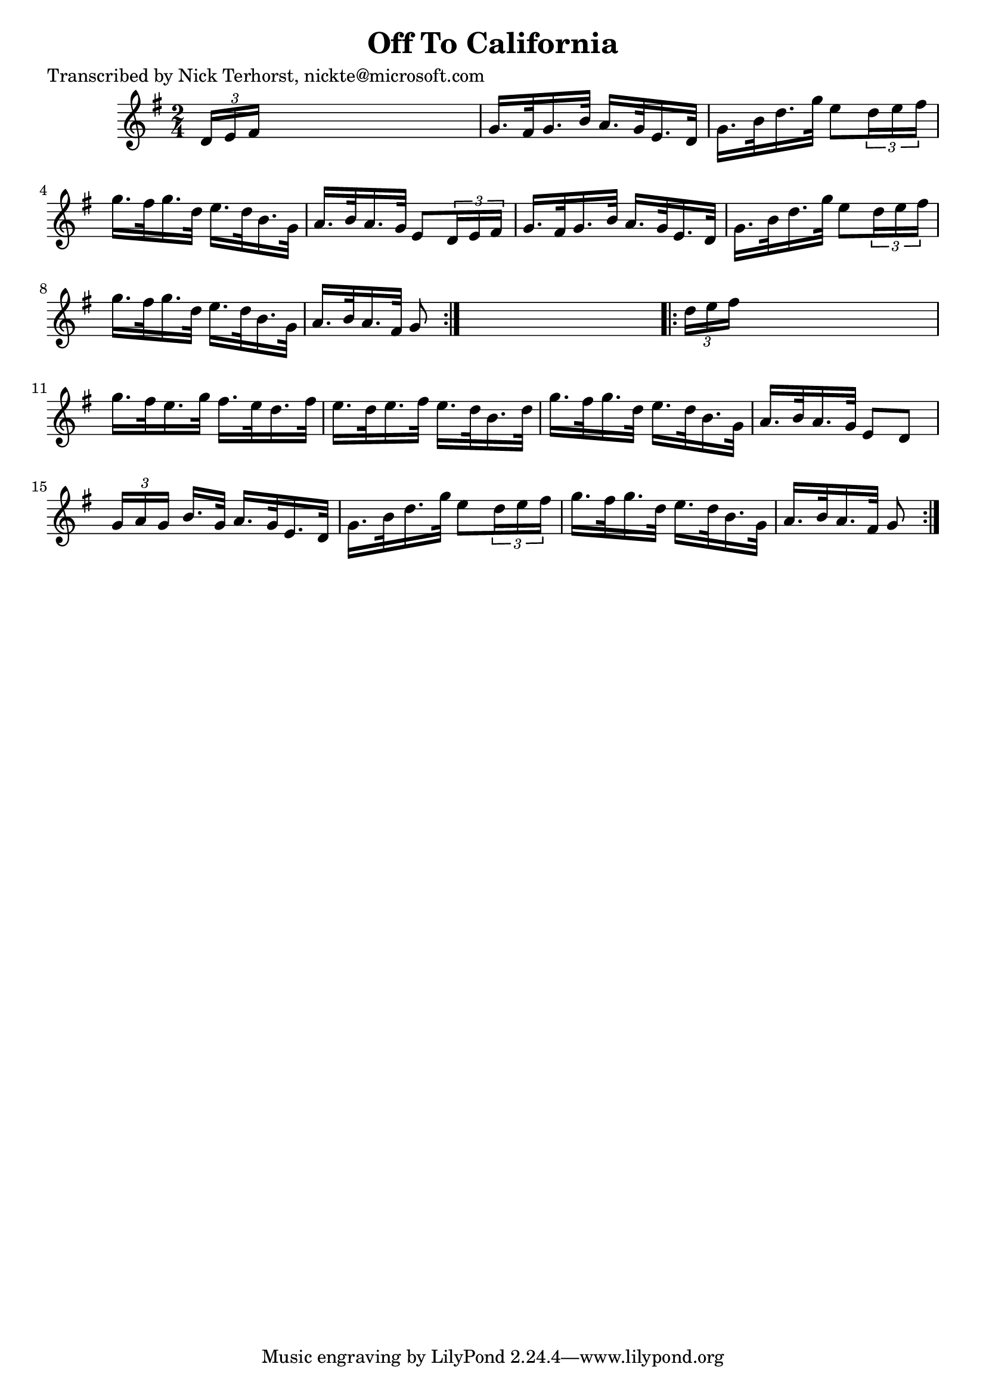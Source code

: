 
\version "2.16.2"
% automatically converted by musicxml2ly from xml/1628_nt.xml

%% additional definitions required by the score:
\language "english"


\header {
    poet = "Transcribed by Nick Terhorst, nickte@microsoft.com"
    encoder = "abc2xml version 63"
    encodingdate = "2015-01-25"
    title = "Off To California"
    }

\layout {
    \context { \Score
        autoBeaming = ##f
        }
    }
PartPOneVoiceOne =  \relative d' {
    \repeat volta 2 {
        \key g \major \time 2/4 \times 2/3 {
            d16 [ e16 fs16 ] }
        s4. | % 2
        g16. [ fs32 g16. b32 ] a16. [ g32 e16. d32 ] | % 3
        g16. [ b32 d16. g32 ] e8 [ \times 2/3 {
            d16 e16 fs16 ] }
        | % 4
        g16. [ fs32 g16. d32 ] e16. [ d32 b16. g32 ] | % 5
        a16. [ b32 a16. g32 ] e8 [ \times 2/3 {
            d16 e16 fs16 ] }
        | % 6
        g16. [ fs32 g16. b32 ] a16. [ g32 e16. d32 ] | % 7
        g16. [ b32 d16. g32 ] e8 [ \times 2/3 {
            d16 e16 fs16 ] }
        | % 8
        g16. [ fs32 g16. d32 ] e16. [ d32 b16. g32 ] | % 9
        a16. [ b32 a16. fs32 ] g8 }
    s8 \repeat volta 2 {
        | \barNumberCheck #10
        \times 2/3  {
            d'16 [ e16 fs16 ] }
        s4. | % 11
        g16. [ fs32 e16. g32 ] fs16. [ e32 d16. fs32 ] | % 12
        e16. [ d32 e16. fs32 ] e16. [ d32 b16. d32 ] | % 13
        g16. [ fs32 g16. d32 ] e16. [ d32 b16. g32 ] | % 14
        a16. [ b32 a16. g32 ] e8 [ d8 ] | % 15
        \times 2/3  {
            g16 [ a16 g16 ] }
        b16. [ g32 ] a16. [ g32 e16. d32 ] | % 16
        g16. [ b32 d16. g32 ] e8 [ \times 2/3 {
            d16 e16 fs16 ] }
        | % 17
        g16. [ fs32 g16. d32 ] e16. [ d32 b16. g32 ] | % 18
        a16. [ b32 a16. fs32 ] g8 }
    }


% The score definition
\score {
    <<
        \new Staff <<
            \context Staff << 
                \context Voice = "PartPOneVoiceOne" { \PartPOneVoiceOne }
                >>
            >>
        
        >>
    \layout {}
    % To create MIDI output, uncomment the following line:
    %  \midi {}
    }

